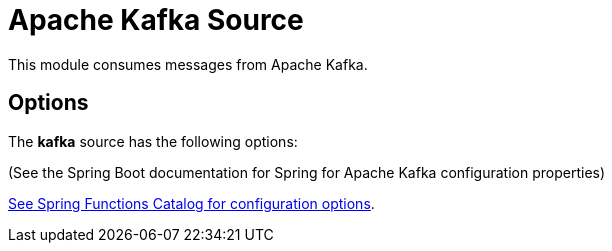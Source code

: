 //tag::ref-doc[]
= Apache Kafka Source

This module consumes messages from Apache Kafka.

== Options

The **$$kafka$$** $$source$$ has the following options:

(See the Spring Boot documentation for Spring for Apache Kafka configuration properties)

//tag::configuration-properties[link-to-catalog=true]
https://github.com/spring-cloud/spring-functions-catalog/tree/main/supplier/spring-kafka-supplier#configuration-options[See Spring Functions Catalog for configuration options].
//end::configuration-properties[]

//end::ref-doc[]
